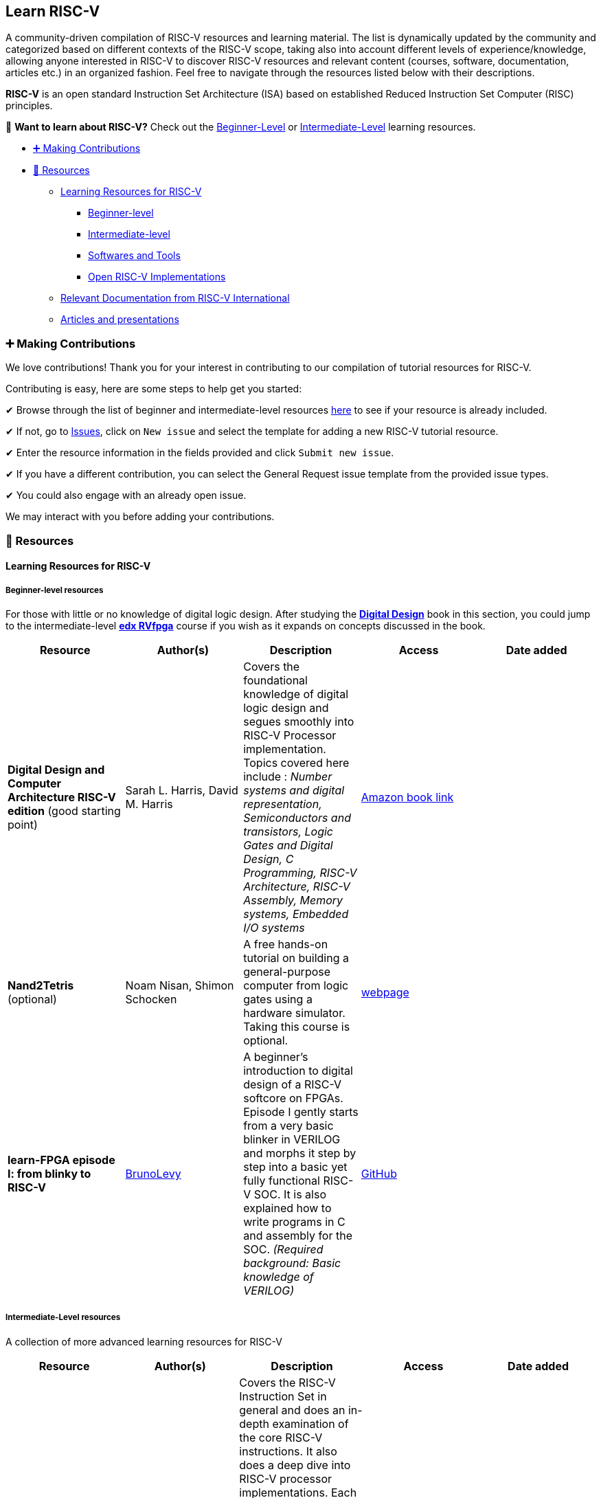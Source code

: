 == Learn RISC-V

A community-driven compilation of RISC-V resources and learning
material. The list is dynamically updated by the community and
categorized based on different contexts of the RISC-V scope, taking also
into account different levels of experience/knowledge, allowing anyone
interested in RISC-V to discover RISC-V resources and relevant content
(courses, software, documentation, articles etc.) in an organized
fashion. Feel free to navigate through the resources listed below with
their descriptions.

*RISC-V* is an open standard Instruction Set Architecture (ISA) based on
established Reduced Instruction Set Computer (RISC) principles.

👋 *Want to learn about RISC-V?* Check out the
link:#beginner-level-resources[Beginner-Level] or
link:#intermediate-level-resources[Intermediate-Level] learning
resources.

* link:#-making-contributions[➕ Making Contributions]
* link:#-resources[📙 Resources]
** link:#learning-resources-for-risc-v[Learning Resources for RISC-V]
*** link:#beginner-level-resources[Beginner-level]
*** link:#intermediate-level-resources[Intermediate-level]
*** link:#softwares-and-tools[Softwares and Tools]
*** link:#open-risc-v-implementations[Open RISC-V Implementations]
** link:#relevant-documentation-from-risc-v-international[Relevant
Documentation from RISC-V International]
** link:#articles-and-presentations[Articles and presentations]

=== ➕ Making Contributions

We love contributions! Thank you for your interest in contributing to
our compilation of tutorial resources for RISC-V.

Contributing is easy, here are some steps to help get you started:

✔ Browse through the list of beginner and intermediate-level resources
link:#learning-pathways-for-risc-v[here] to see if your resource is
already included.

✔ If not, go to https://github.com/riscv/learn/issues[Issues], click on
`New issue` and select the template for adding a new RISC-V tutorial
resource.

✔ Enter the resource information in the fields provided and click
`Submit new issue`.

✔ If you have a different contribution, you can select the General
Request issue template from the provided issue types.

✔ You could also engage with an already open issue.

We may interact with you before adding your contributions.

=== 📙 Resources

==== Learning Resources for RISC-V

===== Beginner-level resources

For those with little or no knowledge of digital logic design. After
studying the link:#digital-design[*Digital Design*] book in this
section, you could jump to the intermediate-level
link:#computer-architecture-rvfpga[*edx RVfpga*] course if you wish as
it expands on concepts discussed in the book.

[width="100%",cols="20%,20%,20%,20%,20%",options="header",]
|===
|Resource |Author(s) |Description |Access |Date added
|[#digital-design]#*Digital Design and Computer Architecture RISC-V
edition*# (good starting point) |Sarah L. Harris, David M. Harris
|Covers the foundational knowledge of digital logic design and segues
smoothly into RISC-V Processor implementation. Topics covered here
include : _Number systems and digital representation, Semiconductors and
transistors, Logic Gates and Digital Design, C Programming, RISC-V
Architecture, RISC-V Assembly, Memory systems, Embedded I/O systems_
|https://www.amazon.com/Digital-Design-Computer-Architecture-RISC-V/dp/0128200642/ref=sr_1_5?crid=1Y6VGCXHTB99I&keywords=digital+design+and+computer+architecture&qid=1659609065&sprefix=digital+design+and+computer+architecture%2Caps%2C135&sr=8-5[Amazon book link] |

|*Nand2Tetris* (optional) |Noam Nisan, Shimon Schocken |A free hands-on
tutorial on building a general-purpose computer from logic gates using a
hardware simulator. Taking this course is optional. |https://www.nand2tetris.org/[webpage] |

|[#bruno-levy-episode-1]#*learn-FPGA episode I: from blinky to RISC-V*#
|https://github.com/BrunoLevy[BrunoLevy] |A beginner’s introduction to
digital design of a RISC-V softcore on FPGAs. Episode I gently starts
from a very basic blinker in VERILOG and morphs it step by step into a
basic yet fully functional RISC-V SOC. It is also explained how to write
programs in C and assembly for the SOC. _(Required background: Basic
knowledge of VERILOG)_ |https://github.com/BrunoLevy/learn-fpga/blob/master/FemtoRV/TUTORIALS/FROM_BLINKER_TO_RISCV/README.md[GitHub] |
|===

===== Intermediate-Level resources

A collection of more advanced learning resources for RISC-V

[width="100%",cols="20%,20%,20%,20%,20%",options="header",]
|===
|Resource |Author(s) |Description |Access |Date added
|[#hardware-software-interface]#*Computer Organization and Design RISC-V
edition: The Hardware Software Interface (2nd edition)*# (good starting
point) |David A. Patterson, John L. Hennesy |Covers the RISC-V
Instruction Set in general and does an in-depth examination of the core
RISC-V instructions. It also does a deep dive into RISC-V processor
implementations. Each chapter includes real-world applications by tying
concepts discussed with available modern computers. The book also
highlights the interactions between hardware and software by
continuously optimizing a sample software program based on the new
hardware concepts introduced in each chapter._(Required background:
knowledge of Logic design is needed to follow the contents of this
book)_ |https://www.amazon.com/Computer-Organization-Design-RISC-V-Architecture/dp/0128203315[Amazon book link] |

|[#computer-architecture-rvfpga]#*Computer Architecture with an
Industrial RISC-V Core [RVfpga]*# |Sarah Harris, Daniel Chaver-Martinez
|This free EdX course expands on topics covered in *Digital Design and
Computer Architecture, RISC-V edition* with hands-on learning. This
course shows how to target a commercial RISC-V Core and RISC-V
system-on-chip (SoC) to FPGA, program the RISC-V SoC, and add more
functionalities to the RISC-V SoC |https://www.edx.org/learn/computer-programming/the-linux-foundation-computer-architecture-with-an-industrial-risc-v-core[Edx course link] |

|*learn-FPGA episode II: pipelining*
|https://github.com/BrunoLevy[BrunoLevy] |This tutorial explains how to
transform the basic softcore from link:#bruno-levy-episode-1[episode I]
into an efficient pipelined processor. The tutorial follows a
step-by-step approach, starting from a 5-states processor, transforming
the states into stages, and solving data and control hazards by first
observing what happens in real programs thanks to the included
debugger/disassembler. Then it is explained how to gain more performance
using register forwarding. Finally, branch prediction is introduced,
from the simplest static branch prediction to more elaborate ones
(gshare). The effect of the different optimizations are demonstrated
using different codes (the classical dhrystones and coremark benchmarks,
and a program that computes an image using raytracing)._(Required
background: It is highly recommended to read
link:#bruno-levy-episode-1[episode I] before episode II !)_ |https://github.com/BrunoLevy/learn-fpga/blob/master/FemtoRV/TUTORIALS/FROM_BLINKER_TO_RISCV/PIPELINE.md[GitHub] |

|*Computer Architecture: A Quantitative Approach(6th edition)* |David A.
Patterson, John L. Hennesy |Covers advanced computer architecture
concepts pertaining to high performance computing principles and domain
specific architectures along with examples and exercises pertaining to
the RISC-V ISA-(6th Edition onwards). This is a step-up from the first
book,(Hardware-Software Interface), with advanced concepts like
Instruction , Data and Thread Level Parallelism along with introduction
to Vector, SIMD and GPU architectures.It also continues the tradition of
using real-world examples to demonstrate the concepts, by introducing
memory organizations and architectures of ARM Cortex A8, Intel Core i7,
Nvidia GTX-280 GPUs and so on._(Required Background: It is recommended
that you first read the link:#hardware-software-interface[Hardware
Software Interface] before this book !)_ |https://a.co/d/fuvp97D[Amazon book link] |

|*Tutorial: RISC-V Vector Extension Demystified* |Thang Tran |A very
in-depth, three hour long video introduction to the RISC-V Vector
extension. |https://youtu.be/oTaOd8qr53U[Youtube video] |
|===

===== Softwares and Tools

A collection of tools that can be used along with the beginner or
intermediate-level learning resources for a better understanding or
visualization of the RISC-V ISA

[width="100%",cols="25%,25%,25%,25%",options="header",]
|===
|Resource |Description |Access |Date added
|*emulsiV* |emulsiV is a visual simulator for a simple RISC processor
called Virgule. Virgule is a 32-bit RISC processor core that implements
a minimal subset of the RISC-V instruction set. Here, ``minimal'' means
that Virgule accepts only the instructions that a C compiler would
generate from a pure stand-alone C program. |https://eseo-tech.github.io/emulsiV/[website] |20-12-2023

|*RISC-V Instruction Encoder/Decoder* |This tool is an online
encoder/decoder for RISC-V instructions. Users can input RISC-V
instructions in their assembly or binary format and get the full
conversion from one to the other. |https://luplab.gitlab.io/rvcodecjs/[website] |20-12-2023

|*CREATOR* |CREATOR is a didactic simulator that allows the development,
simulation, and debugging of RISC-V (RV32IMFD) assembly programs
intuitively and interactively. It is a web application, so it can be
used on any type of device (desktop, tablet, smartphone, etc.) without
installing additional software. Only a modern web browser (Google
Chrome, Mozilla Firefox, Apple Safari, etc.) is required. |https://creatorsim.github.io/creator/[website]
|20-12-2023

|*QtRvSim* - RISC-V CPU Simulator with Cache and Pipeline Visualization
|QtRvSim is educational simulator with pipeline and cache visualization
(RV32IMA/RV64IMA). It supports even M-mode ecalls, ACLINT MTIMER, MSWI,
SSWI, related CSR registers, serial port Rx and Tx interrupts and more.
|https://github.com/cvut/qtrvsim/[Github] |20-12-2023

|*RVV intrinsics viewer* |A third party documentation website for the
vector extension intrinsics, currently including pretty much all
intrinsics variations, and fuzzy search. This can be a useful resource
when writing rvv code. |https://dzaima.github.io/intrinsics-viewer/[website] |20-12-2023
|===

===== Open RISC-V Implementations

A list of all open RISC-V Implementations

[width="100%",cols="25%,25%,25%,25%",options="header",]
|===
|Name |Description |Access |Date added
|*Pequeno* |Pequeno aka pqr5 is a pipelined in-order RISC-V CPU Core
compliant with RV32I |https://github.com/iammituraj/pequeno_riscv[Github] |20-12-2023
|===

==== Relevant Documentation from RISC-V International

[width="100%",cols="34%,33%,33%",options="header",]
|===
|Resource |Description |Access
|*Member Benefits and Welcome deck* |A set of slides useful for new
RISC-V members to familiarize themselves with the scope/organization of
the RISC-V community and learn about membership benefits, as well as how
to integrate into the community as a member. |https://docs.google.com/presentation/d/1Q8gMcVwzqdqym3ugl_Q-LW0KMUApO-v8mWVdjqQE-MI/edit#slide=id.gf097992cc3_0_1819[Google Doc]

|*Getting Started Guide for RISC-V Members* |This document is intended
to give a member’s overview of the RISC-V technical organizations. The
intended audience is both for new members as well as a reference for
existing members. |https://docs.google.com/document/d/1Qjf6BwMmtqTfzftr3WWf2bRv8Cl4f0qZrWWbr0jCBSU/edit[Google Doc]

|*RISC-V Technical Wiki* |This page serves as the main anchor point for
the most important pieces of technical information for RISC-V. If you’re
looking for something technical, start here. |https://wiki.riscv.org[webpage]

|*RISC-V Lifecycle Guide* |This document has been created to facilitate
RISC-V member participation in the key activities involved in creating
and running groups, writing of specifications, and contributing
open-source software in support of RISC-V architectures. It is a guide,
not the rules. |https://docs.google.com/document/d/1Au3veNdNJQKPq-oiQRKTzdgmM72FDaqZOKeH7sOnG04/[Google Doc]

|*RISC-V Repository Map* |A central point that directs to different
repositories relevant to the RISC-V ecosystem. It includes the technical
and non-technical, ISA and non-ISA related, software related, as well as
collaboration related repositories for RISC-V available on Github.
|https://wiki.riscv.org/display/HOME/GitHub+Repo+Map[webpage]
|===

==== Articles and presentations

[width="100%",cols="25%,25%,25%,25%",options="header",]
|===
|Resource |Author(s) |Description |Access
|*Design of the RISC-V Instruction Set Architecture* |Andrew Waterman
|Andrew Waterman’s Doctorate of Philosophy dissertation in the
University of California, Berkeley, about the RISC-V ISA. It covers how
RISC-V is a well structured small base ISA with a variety of optional
extensions, making RISC-V convenient for a range of purposes from
research and education, low-power embedded devices, to more
general-purpose, high-performance computing, with the existence of these
optional extensions. It provides a comparison of RISC-V to other popular
ISAs as well. |https://www2.eecs.berkeley.edu/Pubs/TechRpts/2016/EECS-2016-1.pdf[pdf]

|*Past, Present and Future of RISC-V* |Krste Asanović | |https://www.youtube.com/watch?v=RrVRMFjYti0[YouTube video]

|*Is RISC-V the Future* |Roddy Urquhart | |https://semiengineering.com/is-risc-v-the-future[webpage]
|===
